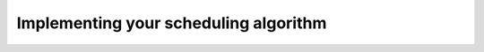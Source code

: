 .. _tuto_sched_implem:

Implementing your scheduling algorithm
======================================

.. todo::
    Write the "Implementing your scheduling algorithm" tutorial
